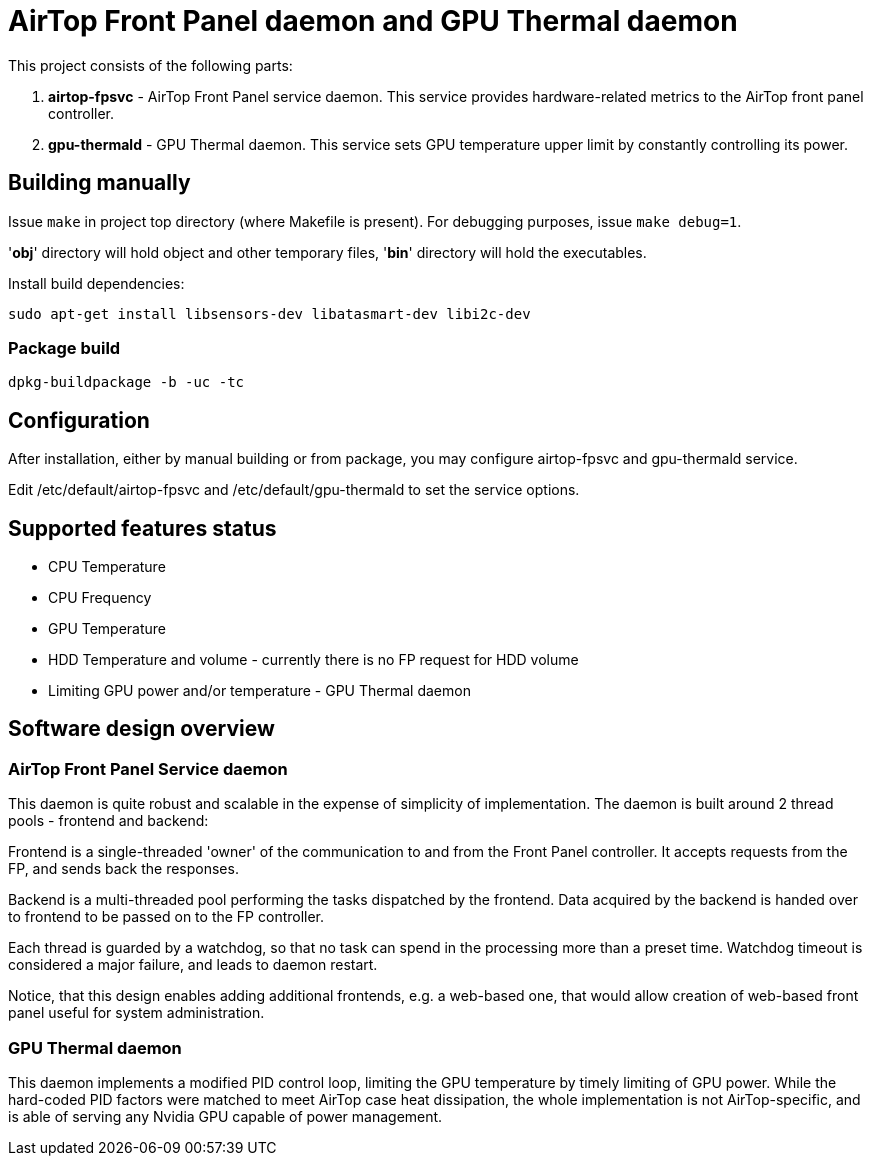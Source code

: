 = AirTop Front Panel daemon and GPU Thermal daemon

This project consists of the following parts:

. *airtop-fpsvc* - AirTop Front Panel service daemon. This service provides hardware-related metrics to the AirTop front panel
    controller.
. *gpu-thermald* - GPU Thermal daemon. This service sets GPU temperature upper limit by constantly controlling its power.

== Building manually
Issue `make` in project top directory (where Makefile is present).
For debugging purposes, issue `make debug=1`.

'*obj*' directory will hold object and other temporary files, '*bin*' directory will hold the executables.

Install build dependencies:

`sudo apt-get install libsensors-dev libatasmart-dev libi2c-dev`

=== Package build
`dpkg-buildpackage -b -uc -tc`

== Configuration
After installation, either by manual building or from package, you may configure airtop-fpsvc and gpu-thermald service.

Edit /etc/default/airtop-fpsvc and /etc/default/gpu-thermald to set the service options.

== Supported features status

* CPU Temperature
* CPU Frequency
* GPU Temperature
* HDD Temperature and volume - currently there is no FP request for HDD volume
* Limiting GPU power and/or temperature - GPU Thermal daemon

== Software design overview

=== AirTop Front Panel Service daemon
This daemon is quite robust and scalable in the expense of simplicity of implementation.
The daemon is built around 2 thread pools - frontend and backend:

Frontend is a single-threaded 'owner' of the communication to and from the Front Panel controller. It accepts requests from the FP, and sends back the responses.

Backend is a multi-threaded pool performing the tasks dispatched by the frontend. Data acquired by the backend is handed over to frontend to be passed on to the FP controller.

Each thread is guarded by a watchdog, so that no task can spend in the processing more than a preset time. Watchdog timeout is considered a major failure, and leads to daemon restart.

Notice, that this design enables adding additional frontends, e.g. a web-based one, that would allow creation of web-based front panel useful for system administration.

=== GPU Thermal daemon
This daemon implements a modified PID control loop, limiting the GPU temperature by timely limiting of GPU power.
While the hard-coded PID factors were matched to meet AirTop case heat dissipation, the whole implementation is not AirTop-specific, and is able of serving any Nvidia GPU capable of power management.
